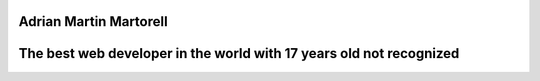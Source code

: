 Adrian Martin Martorell
=======================

The best web developer in the world with 17 years old not recognized
========================

.. raw:: html

    <p align="center">
      <a href="https://medium.com/@he0780070/how-to-become-the-best-self-taught-programmer-ba5d72d3be4e">
      <img width="240px" height="120px" src="https://github.com/HarryEddward/HarryEddward/blob/main/media/history.png">
      </a>
    </p>






.. raw:: html
  <div>
  <img src="https://github.com/devicons/devicon/blob/master/icons/java/java-original-wordmark.svg" title="Java" alt="Java" width="40" height="40"/>&nbsp;
  <img src="https://github.com/devicons/devicon/blob/master/icons/react/react-original-wordmark.svg" title="React" alt="React" width="40" height="40"/>&nbsp;
  <img src="https://github.com/devicons/devicon/blob/master/icons/spring/spring-original-wordmark.svg" title="Spring" alt="Spring" width="40" height="40"/>&nbsp;
  <img src="https://github.com/devicons/devicon/blob/master/icons/materialui/materialui-original.svg" title="Material UI" alt="Material UI" width="40" height="40"/>&nbsp;
  <img src="https://github.com/devicons/devicon/blob/master/icons/flutter/flutter-original.svg" title="Flutter" alt="Flutter" width="40" height="40"/>&nbsp;
  <img src="https://github.com/devicons/devicon/blob/master/icons/redux/redux-original.svg" title="Redux" alt="Redux " width="40" height="40"/>&nbsp;
  <img src="https://github.com/devicons/devicon/blob/master/icons/css3/css3-plain-wordmark.svg"  title="CSS3" alt="CSS" width="40" height="40"/>&nbsp;
  <img src="https://github.com/devicons/devicon/blob/master/icons/html5/html5-original.svg" title="HTML5" alt="HTML" width="40" height="40"/>&nbsp;
  <img src="https://github.com/devicons/devicon/blob/master/icons/javascript/javascript-original.svg" title="JavaScript" alt="JavaScript" width="40" height="40"/>&nbsp;
  <img src="https://github.com/devicons/devicon/blob/master/icons/firebase/firebase-plain-wordmark.svg" title="Firebase" alt="Firebase" width="40" height="40"/>&nbsp;
  <img src="https://github.com/devicons/devicon/blob/master/icons/gatsby/gatsby-original.svg" title="Gatsby"  alt="Gatsby" width="40" height="40"/>&nbsp;
  <img src="https://github.com/devicons/devicon/blob/master/icons/mysql/mysql-original-wordmark.svg" title="MySQL"  alt="MySQL" width="40" height="40"/>&nbsp;
  <img src="https://github.com/devicons/devicon/blob/master/icons/nodejs/nodejs-original-wordmark.svg" title="NodeJS" alt="NodeJS" width="40" height="40"/>&nbsp;
  <img src="https://github.com/devicons/devicon/blob/master/icons/amazonwebservices/amazonwebservices-plain-wordmark.svg" title="AWS" alt="AWS" width="40" height="40"/>&nbsp;
  <img src="https://github.com/devicons/devicon/blob/master/icons/git/git-original-wordmark.svg" title="Git" **alt="Git" width="40" height="40"/>
  </div>





.. raw:: html

    <p align="center">
      <a href="https://www.instagram.com/__adrian__martin__/"><b>Instagram</b></a> ·
      <a href="https://pypi.org/user/AdriaMartin/"><b>PyPi</b></a> ·
      <a href="https://gravatar.com/au7812ooae32"><b>Profile</b></a> ·
      <a href="https://github.com/HarryEddward/to_literal"><b>Github</b></a>
    </p>

